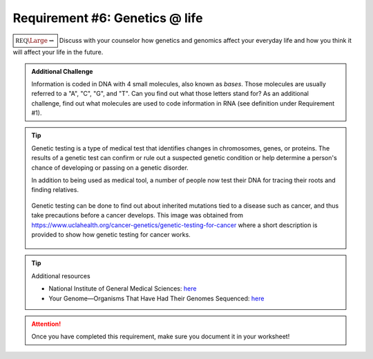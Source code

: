 Requirement #6: Genetics @ life
+++++++++++++++++++++++++++++++

:math:`\boxed{\mathbb{REQ}\Large \rightsquigarrow}` Discuss with your counselor how genetics and genomics affect your everyday life and how you think it will affect your life in the future.

.. admonition:: Additional Challenge

   Information is coded in DNA with 4 small molecules, also known as *bases*. Those molecules are usually referred to a "A", "C", "G", and "T". Can you find out what those letters stand for? As an additional challenge, find out what molecules are used to code information in RNA (see definition under Requirement #1). 
   

.. tip:: Genetic testing is a type of medical test that identifies changes in chromosomes, genes, or proteins. The results of a genetic test can confirm or rule out a suspected genetic condition or help determine a person's chance of developing or passing on a genetic disorder.

	 In addition to being used as medical tool, a number of people now test their DNA for tracing their roots and finding relatives.
	 
	 .. figure:: _images/DNA-cancer-genetics.jpg 
	    :width: 300px
	    :align: center
	    :alt: alternate text
	    :figclass: align-center

	    Genetic testing can be done to find out about inherited mutations tied to a disease such as cancer, and thus take precautions before a cancer develops.  This image was obtained from https://www.uclahealth.org/cancer-genetics/genetic-testing-for-cancer where a short description is provided to show how genetic testing for cancer works. 

.. tip:: Additional resources

	 *  National Institute of General Medical Sciences: `here <www.nigms.nih.gov/Pages/default.aspx>`_

	 * Your Genome—Organisms That Have Had Their Genomes Sequenced: `here <www.yourgenome.org/facts/timeline-organisms-that-have-had-their-genomes-sequenced>`__
   
.. attention:: Once you have completed this requirement, make sure you document it in your worksheet!


